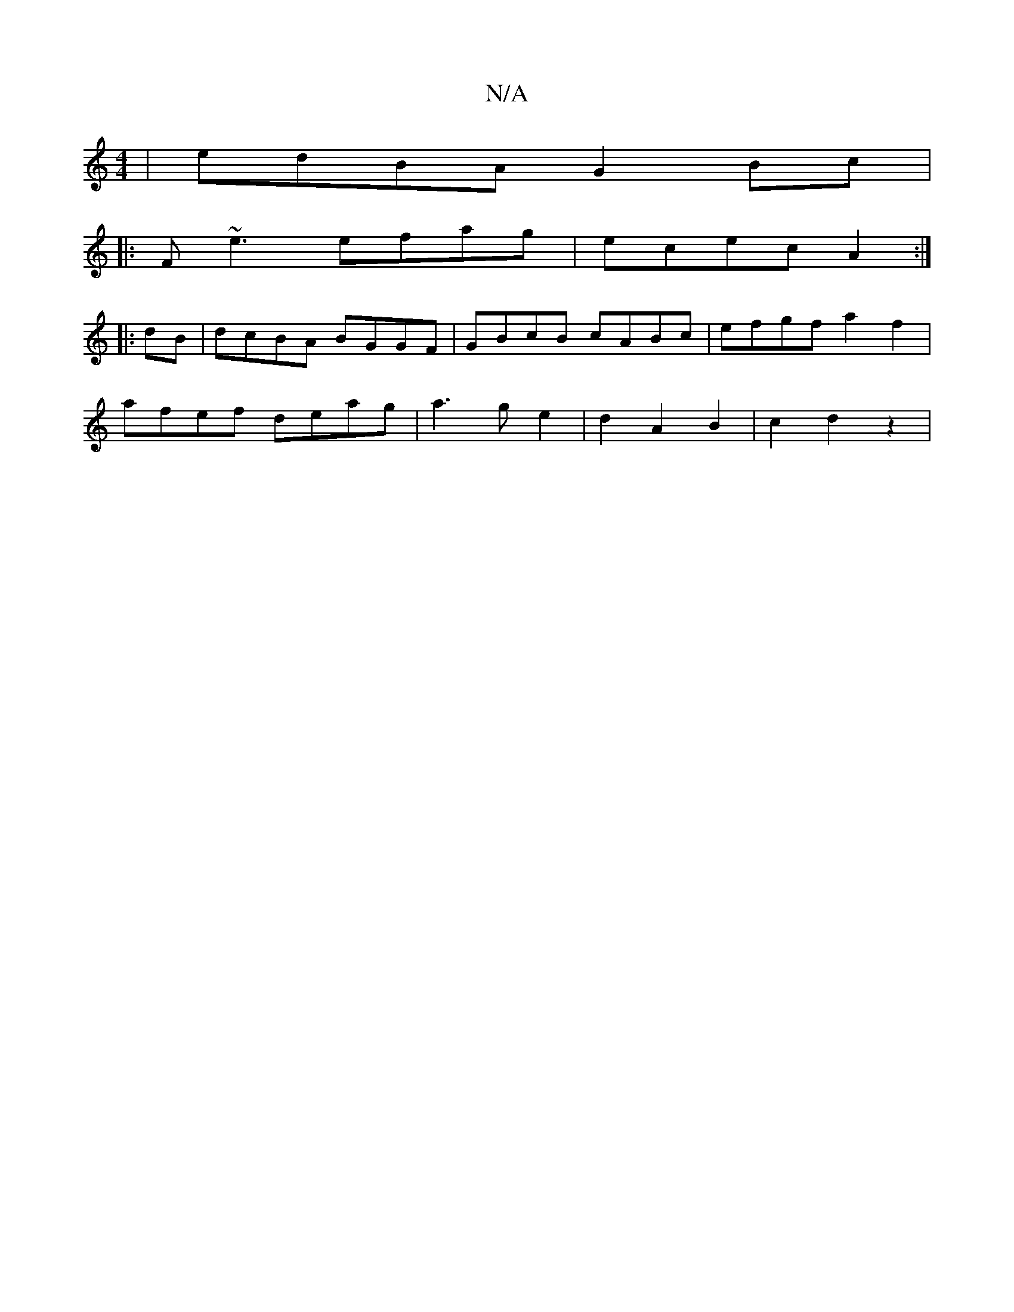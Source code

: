 X:1
T:N/A
M:4/4
R:N/A
K:Cmajor
 | edBA G2 Bc|
|:F~e3 efag|ecec A2:|
|:dB|dcBA BGGF|GBcB cABc|efgf a2f2|
afef deag|a3g e2|d2A2B2|c2 d2z2|

Fd|EDB,E D2ED|
A,3,D2C E:|

D|Efg ffe|fde cBA||
B>cA GBd|G2 B c2B|AcA A3|ecB e3|dcB AFG|GFD G